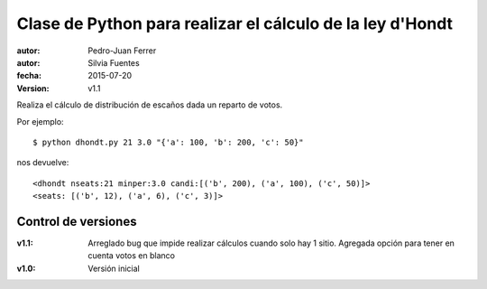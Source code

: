 ##########################################################
Clase de Python para realizar el cálculo de la ley d'Hondt
##########################################################

:autor: Pedro-Juan Ferrer
:autor: Silvia Fuentes
:fecha: 2015-07-20
:version: v1.1

Realiza el cálculo de distribución de escaños dada un reparto de votos.

Por ejemplo::

    $ python dhondt.py 21 3.0 "{'a': 100, 'b': 200, 'c': 50}"

nos devuelve::

    <dhondt nseats:21 minper:3.0 candi:[('b', 200), ('a', 100), ('c', 50)]>
    <seats: [('b', 12), ('a', 6), ('c', 3)]>

Control de versiones
====================

:v1.1: Arreglado bug que impide realizar cálculos cuando solo hay 1 sitio. Agregada opción para tener en cuenta votos en blanco
:v1.0: Versión inicial
